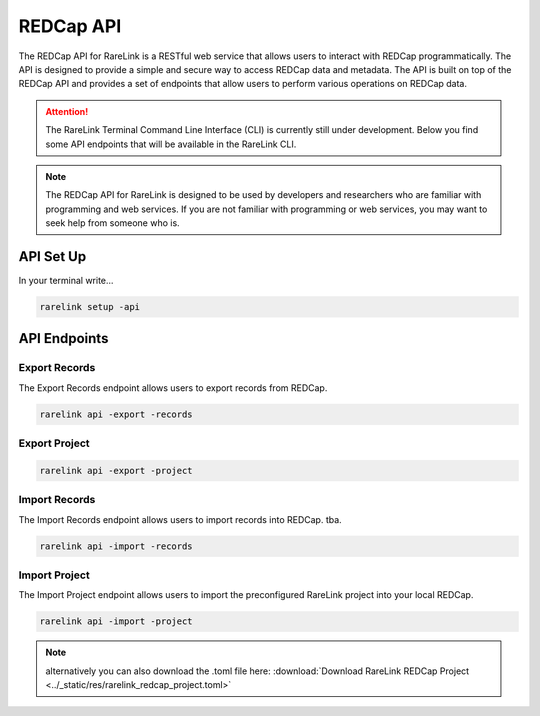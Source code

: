 .. _3_3:

REDCap API
================

The REDCap API for RareLink is a RESTful web service that allows users to 
interact with REDCap programmatically. The API is designed to provide a simple 
and secure way to access REDCap data and metadata. The API is built on top of 
the REDCap API and provides a set of endpoints that allow users to perform 
various operations on REDCap data.

.. attention::
    The RareLink Terminal Command Line Interface (CLI) is currently still under 
    development. Below you find some API endpoints that will be available in the
    RareLink CLI.

.. note::
    The REDCap API for RareLink is designed to be used by developers and 
    researchers who are familiar with programming and web services. If you are 
    not familiar with programming or web services, you may want to seek help 
    from someone who is.

API Set Up
------------

In your terminal write... 

.. code-block:: bash

   rarelink setup -api

API Endpoints
-------------

Export Records
~~~~~~~~~~~~~~

The Export Records endpoint allows users to export records from REDCap.

.. code-block:: bash

    rarelink api -export -records


Export Project
~~~~~~~~~~~~~~

.. code-block:: bash

    rarelink api -export -project


Import Records
~~~~~~~~~~~~~~

The Import Records endpoint allows users to import records into REDCap.
tba.

.. code-block:: bash

    rarelink api -import -records


Import Project
~~~~~~~~~~~~~~

The Import Project endpoint allows users to import the preconfigured RareLink 
project into your local REDCap. 

.. code-block:: bash
    
    rarelink api -import -project       


.. note::
    alternatively you can also download the .toml file here:
    :download:`Download RareLink REDCap Project <../_static/res/rarelink_redcap_project.toml>`


